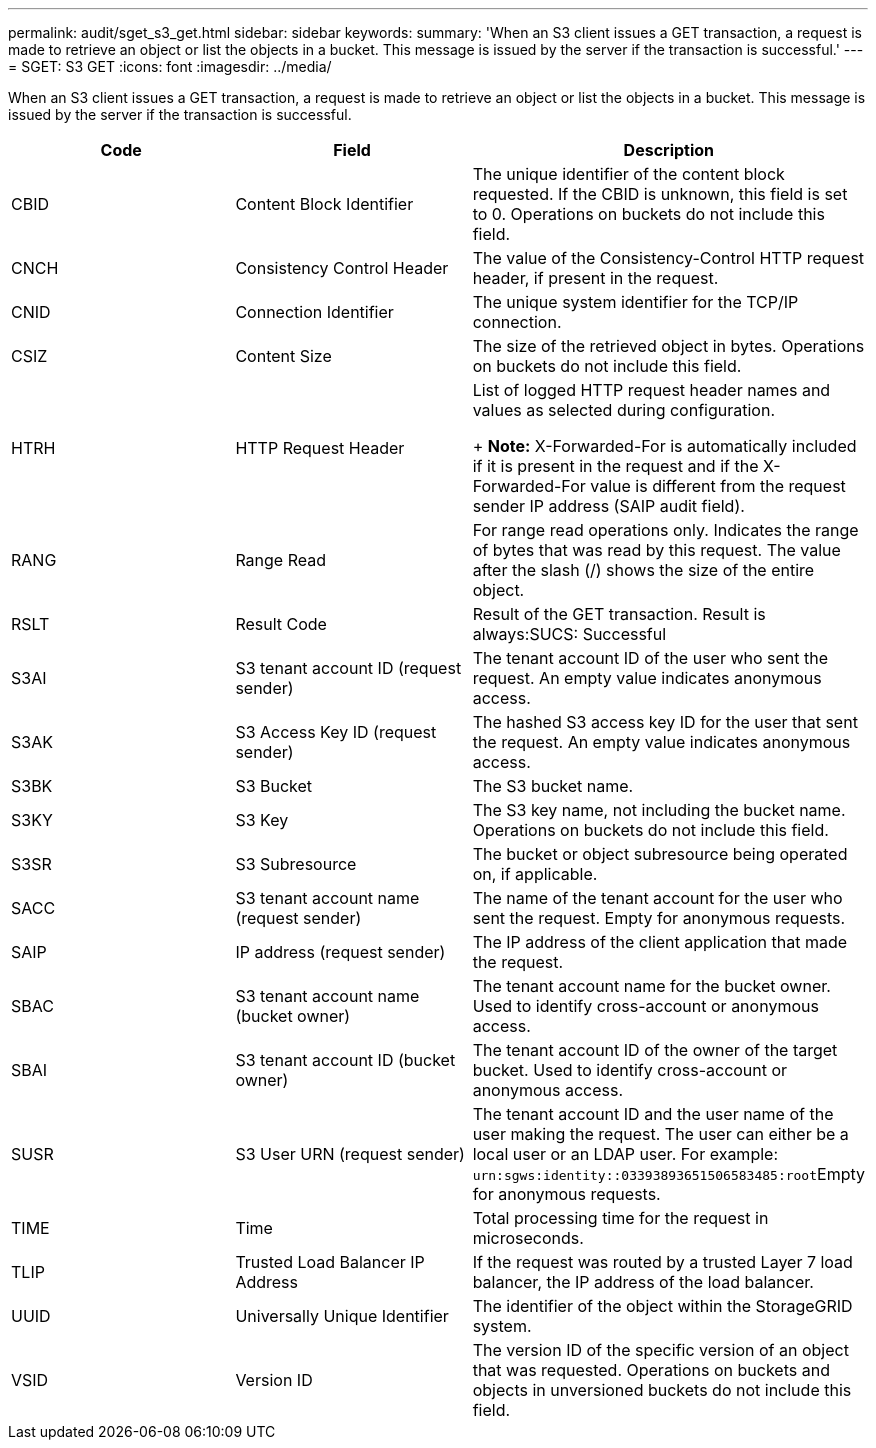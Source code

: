 ---
permalink: audit/sget_s3_get.html
sidebar: sidebar
keywords: 
summary: 'When an S3 client issues a GET transaction, a request is made to retrieve an object or list the objects in a bucket. This message is issued by the server if the transaction is successful.'
---
= SGET: S3 GET
:icons: font
:imagesdir: ../media/

[.lead]
When an S3 client issues a GET transaction, a request is made to retrieve an object or list the objects in a bucket. This message is issued by the server if the transaction is successful.

[options="header"]
|===
| Code| Field| Description
a|
CBID
a|
Content Block Identifier
a|
The unique identifier of the content block requested. If the CBID is unknown, this field is set to 0. Operations on buckets do not include this field.
a|
CNCH
a|
Consistency Control Header
a|
The value of the Consistency-Control HTTP request header, if present in the request.
a|
CNID
a|
Connection Identifier
a|
The unique system identifier for the TCP/IP connection.
a|
CSIZ
a|
Content Size
a|
The size of the retrieved object in bytes. Operations on buckets do not include this field.
a|
HTRH
a|
HTTP Request Header
a|
List of logged HTTP request header names and values as selected during configuration. 
+
*Note:* X-Forwarded-For is automatically included if it is present in the request and if the X-Forwarded-For value is different from the request sender IP address (SAIP audit field).

a|
RANG
a|
Range Read
a|
For range read operations only. Indicates the range of bytes that was read by this request. The value after the slash (/) shows the size of the entire object.
a|
RSLT
a|
Result Code
a|
Result of the GET transaction. Result is always:SUCS: Successful

a|
S3AI
a|
S3 tenant account ID (request sender)
a|
The tenant account ID of the user who sent the request. An empty value indicates anonymous access.
a|
S3AK
a|
S3 Access Key ID (request sender)
a|
The hashed S3 access key ID for the user that sent the request. An empty value indicates anonymous access.
a|
S3BK
a|
S3 Bucket
a|
The S3 bucket name.
a|
S3KY
a|
S3 Key
a|
The S3 key name, not including the bucket name. Operations on buckets do not include this field.
a|
S3SR
a|
S3 Subresource
a|
The bucket or object subresource being operated on, if applicable.
a|
SACC
a|
S3 tenant account name (request sender)
a|
The name of the tenant account for the user who sent the request. Empty for anonymous requests.
a|
SAIP
a|
IP address (request sender)
a|
The IP address of the client application that made the request.
a|
SBAC
a|
S3 tenant account name (bucket owner)
a|
The tenant account name for the bucket owner. Used to identify cross-account or anonymous access.
a|
SBAI
a|
S3 tenant account ID (bucket owner)
a|
The tenant account ID of the owner of the target bucket. Used to identify cross-account or anonymous access.
a|
SUSR
a|
S3 User URN (request sender)
a|
The tenant account ID and the user name of the user making the request. The user can either be a local user or an LDAP user. For example: ``urn:sgws:identity::03393893651506583485:root``Empty for anonymous requests.

a|
TIME
a|
Time
a|
Total processing time for the request in microseconds.
a|
TLIP
a|
Trusted Load Balancer IP Address
a|
If the request was routed by a trusted Layer 7 load balancer, the IP address of the load balancer.
a|
UUID
a|
Universally Unique Identifier
a|
The identifier of the object within the StorageGRID system.
a|
VSID
a|
Version ID
a|
The version ID of the specific version of an object that was requested. Operations on buckets and objects in unversioned buckets do not include this field.
|===
